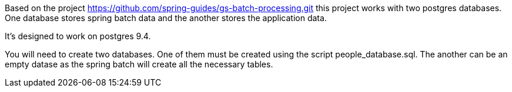 Based on the project https://github.com/spring-guides/gs-batch-processing.git this project works with two postgres databases.
One database stores spring batch data and the another stores the application data.

It's designed to work on postgres 9.4.

You will need to create two databases.
One of them must be created using the script people_database.sql.
The another can be an empty datase as the spring batch will create all the necessary tables.